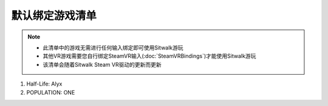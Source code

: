 默认绑定游戏清单
================

.. note::
    - 此清单中的游戏无需进行任何输入绑定即可使用Sitwalk游玩
    - 其他VR游戏需要您自行绑定SteamVR输入(:doc:`SteamVRBindings`)才能使用Sitwalk游玩
    - 该清单会随着Sitwalk Steam VR驱动的更新而更新

1. Half-Life: Alyx
#. POPULATION: ONE
